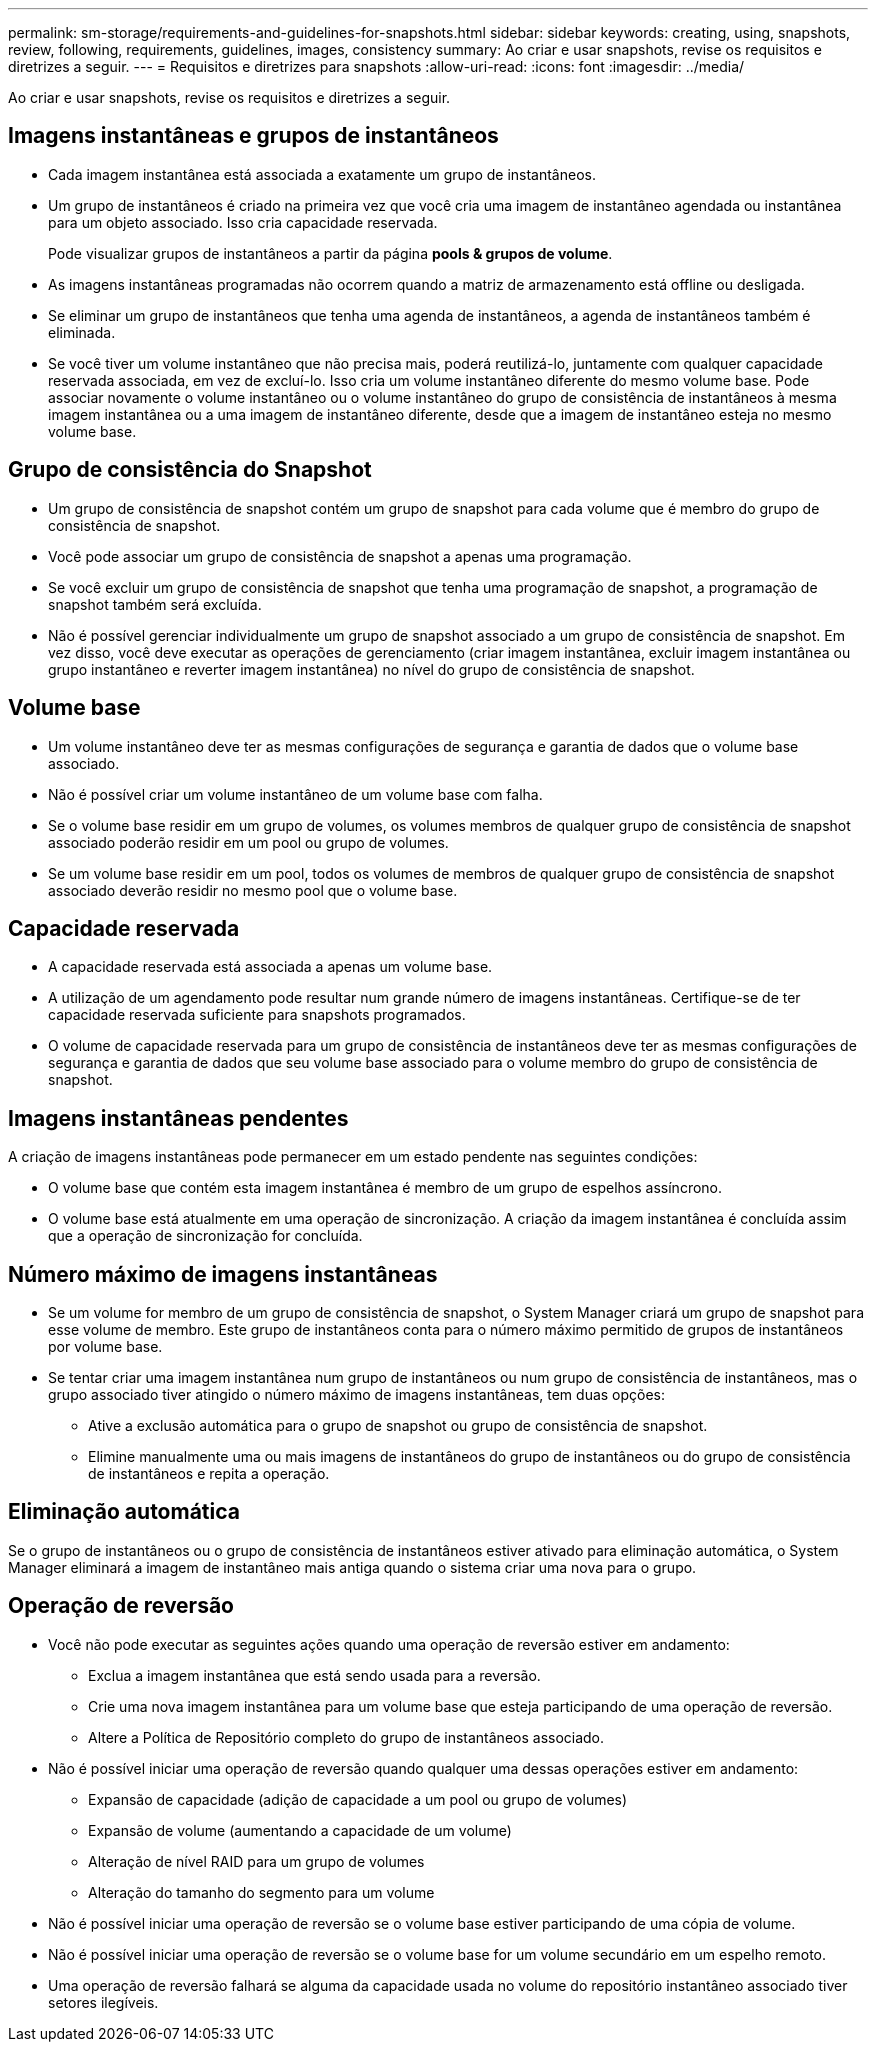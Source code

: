 ---
permalink: sm-storage/requirements-and-guidelines-for-snapshots.html 
sidebar: sidebar 
keywords: creating, using, snapshots, review, following, requirements, guidelines, images, consistency 
summary: Ao criar e usar snapshots, revise os requisitos e diretrizes a seguir. 
---
= Requisitos e diretrizes para snapshots
:allow-uri-read: 
:icons: font
:imagesdir: ../media/


[role="lead"]
Ao criar e usar snapshots, revise os requisitos e diretrizes a seguir.



== Imagens instantâneas e grupos de instantâneos

* Cada imagem instantânea está associada a exatamente um grupo de instantâneos.
* Um grupo de instantâneos é criado na primeira vez que você cria uma imagem de instantâneo agendada ou instantânea para um objeto associado. Isso cria capacidade reservada.
+
Pode visualizar grupos de instantâneos a partir da página *pools & grupos de volume*.

* As imagens instantâneas programadas não ocorrem quando a matriz de armazenamento está offline ou desligada.
* Se eliminar um grupo de instantâneos que tenha uma agenda de instantâneos, a agenda de instantâneos também é eliminada.
* Se você tiver um volume instantâneo que não precisa mais, poderá reutilizá-lo, juntamente com qualquer capacidade reservada associada, em vez de excluí-lo. Isso cria um volume instantâneo diferente do mesmo volume base. Pode associar novamente o volume instantâneo ou o volume instantâneo do grupo de consistência de instantâneos à mesma imagem instantânea ou a uma imagem de instantâneo diferente, desde que a imagem de instantâneo esteja no mesmo volume base.




== Grupo de consistência do Snapshot

* Um grupo de consistência de snapshot contém um grupo de snapshot para cada volume que é membro do grupo de consistência de snapshot.
* Você pode associar um grupo de consistência de snapshot a apenas uma programação.
* Se você excluir um grupo de consistência de snapshot que tenha uma programação de snapshot, a programação de snapshot também será excluída.
* Não é possível gerenciar individualmente um grupo de snapshot associado a um grupo de consistência de snapshot. Em vez disso, você deve executar as operações de gerenciamento (criar imagem instantânea, excluir imagem instantânea ou grupo instantâneo e reverter imagem instantânea) no nível do grupo de consistência de snapshot.




== Volume base

* Um volume instantâneo deve ter as mesmas configurações de segurança e garantia de dados que o volume base associado.
* Não é possível criar um volume instantâneo de um volume base com falha.
* Se o volume base residir em um grupo de volumes, os volumes membros de qualquer grupo de consistência de snapshot associado poderão residir em um pool ou grupo de volumes.
* Se um volume base residir em um pool, todos os volumes de membros de qualquer grupo de consistência de snapshot associado deverão residir no mesmo pool que o volume base.




== Capacidade reservada

* A capacidade reservada está associada a apenas um volume base.
* A utilização de um agendamento pode resultar num grande número de imagens instantâneas. Certifique-se de ter capacidade reservada suficiente para snapshots programados.
* O volume de capacidade reservada para um grupo de consistência de instantâneos deve ter as mesmas configurações de segurança e garantia de dados que seu volume base associado para o volume membro do grupo de consistência de snapshot.




== Imagens instantâneas pendentes

A criação de imagens instantâneas pode permanecer em um estado pendente nas seguintes condições:

* O volume base que contém esta imagem instantânea é membro de um grupo de espelhos assíncrono.
* O volume base está atualmente em uma operação de sincronização. A criação da imagem instantânea é concluída assim que a operação de sincronização for concluída.




== Número máximo de imagens instantâneas

* Se um volume for membro de um grupo de consistência de snapshot, o System Manager criará um grupo de snapshot para esse volume de membro. Este grupo de instantâneos conta para o número máximo permitido de grupos de instantâneos por volume base.
* Se tentar criar uma imagem instantânea num grupo de instantâneos ou num grupo de consistência de instantâneos, mas o grupo associado tiver atingido o número máximo de imagens instantâneas, tem duas opções:
+
** Ative a exclusão automática para o grupo de snapshot ou grupo de consistência de snapshot.
** Elimine manualmente uma ou mais imagens de instantâneos do grupo de instantâneos ou do grupo de consistência de instantâneos e repita a operação.






== Eliminação automática

Se o grupo de instantâneos ou o grupo de consistência de instantâneos estiver ativado para eliminação automática, o System Manager eliminará a imagem de instantâneo mais antiga quando o sistema criar uma nova para o grupo.



== Operação de reversão

* Você não pode executar as seguintes ações quando uma operação de reversão estiver em andamento:
+
** Exclua a imagem instantânea que está sendo usada para a reversão.
** Crie uma nova imagem instantânea para um volume base que esteja participando de uma operação de reversão.
** Altere a Política de Repositório completo do grupo de instantâneos associado.


* Não é possível iniciar uma operação de reversão quando qualquer uma dessas operações estiver em andamento:
+
** Expansão de capacidade (adição de capacidade a um pool ou grupo de volumes)
** Expansão de volume (aumentando a capacidade de um volume)
** Alteração de nível RAID para um grupo de volumes
** Alteração do tamanho do segmento para um volume


* Não é possível iniciar uma operação de reversão se o volume base estiver participando de uma cópia de volume.
* Não é possível iniciar uma operação de reversão se o volume base for um volume secundário em um espelho remoto.
* Uma operação de reversão falhará se alguma da capacidade usada no volume do repositório instantâneo associado tiver setores ilegíveis.

